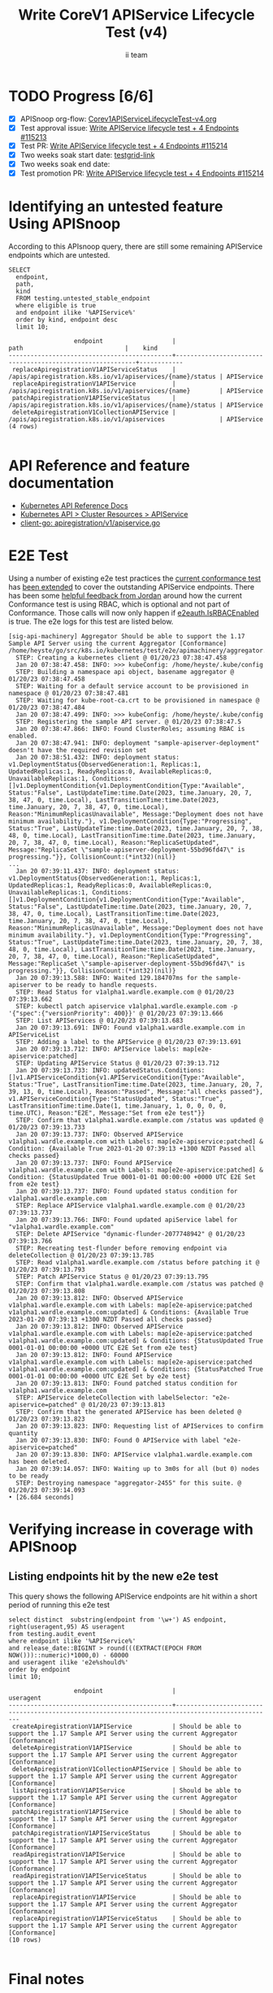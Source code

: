 # -*- ii: apisnoop; -*-
#+TITLE: Write CoreV1 APIService Lifecycle Test (v4)
#+AUTHOR: ii team
#+TODO: TODO(t) NEXT(n) IN-PROGRESS(i) BLOCKED(b) | DONE(d)
#+OPTIONS: toc:nil tags:nil todo:nil
#+EXPORT_SELECT_TAGS: export
#+PROPERTY: header-args:sql-mode :product postgres


* TODO Progress [6/6]                                                   :export:
- [X] APISnoop org-flow: [[https://github.com/apisnoop/ticket-writing/blob/master/Corev1APIServiceLifecycleTest-v4.org][Corev1APIServiceLifecycleTest-v4.org]]
- [X] Test approval issue: [[https://issues.k8s.io/115213][Write APIService lifecycle test + 4 Endpoints #115213]]
- [X] Test PR: [[https://pr.k8s.io/115214][Write APIService lifecycle test + 4 Endpoints #115214]]
- [X] Two weeks soak start date: [[https://testgrid.k8s.io/][testgrid-link]]
- [X] Two weeks soak end date:
- [X] Test promotion PR: [[https://pr.k8s.io/115214][Write APIService lifecycle test + 4 Endpoints #115214]]

* Identifying an untested feature Using APISnoop                     :export:

According to this APIsnoop query, there are still some remaining APIService endpoints which are untested.

  #+NAME: untested_stable_core_endpoints
  #+begin_src sql-mode :eval never-export :exports both :session none
    SELECT
      endpoint,
      path,
      kind
      FROM testing.untested_stable_endpoint
      where eligible is true
      and endpoint ilike '%APIService%'
      order by kind, endpoint desc
      limit 10;
  #+end_src

  #+RESULTS: untested_stable_core_endpoints
  #+begin_SRC example
                    endpoint                   |                           path                            |    kind
  ---------------------------------------------+-----------------------------------------------------------+------------
   replaceApiregistrationV1APIServiceStatus    | /apis/apiregistration.k8s.io/v1/apiservices/{name}/status | APIService
   replaceApiregistrationV1APIService          | /apis/apiregistration.k8s.io/v1/apiservices/{name}        | APIService
   patchApiregistrationV1APIServiceStatus      | /apis/apiregistration.k8s.io/v1/apiservices/{name}/status | APIService
   deleteApiregistrationV1CollectionAPIService | /apis/apiregistration.k8s.io/v1/apiservices               | APIService
  (4 rows)

  #+end_SRC

* API Reference and feature documentation                            :export:
- [[https://kubernetes.io/docs/reference/kubernetes-api/][Kubernetes API Reference Docs]]
- [[https://kubernetes.io/docs/reference/kubernetes-api/cluster-resources/api-service-v1/][Kubernetes API > Cluster Resources > APIService]]
- [[https://github.com/kubernetes/kube-aggregator/blob/master/pkg/client/clientset_generated/clientset/typed/apiregistration/v1/apiservice.go#L39-L51][client-go: apiregistration/v1/apiservice.go]]

* E2E Test                                                           :export:

Using a number of existing e2e test practices the [[https://github.com/ii/kubernetes/blob/create-apiservice-test-v4/test/e2e/apimachinery/aggregator.go#L92][current conformance test]] has [[https://github.com/ii/kubernetes/blob/create-apiservice-test-v4/test/e2e/apimachinery/aggregator.go#L528-L701][been extended]] to cover the outstanding APIService endpoints.
There has been some [[https://github.com/kubernetes/kubernetes/pull/103092/#discussion_r799563377][helpful feedback from Jordan]] around how the current Conformance test is using RBAC, which is optional and not part of Conformance.
Those calls will now only happen if [[https://github.com/ii/kubernetes/blob/create-apiservice-test-v4/test/e2e/apimachinery/aggregator.go#L140][e2eauth.IsRBACEnabled]] is true.
The e2e logs for this test are listed below.

#+begin_src
[sig-api-machinery] Aggregator Should be able to support the 1.17 Sample API Server using the current Aggregator [Conformance]
/home/heyste/go/src/k8s.io/kubernetes/test/e2e/apimachinery/aggregator.go:92
  STEP: Creating a kubernetes client @ 01/20/23 07:38:47.458
  Jan 20 07:38:47.458: INFO: >>> kubeConfig: /home/heyste/.kube/config
  STEP: Building a namespace api object, basename aggregator @ 01/20/23 07:38:47.458
  STEP: Waiting for a default service account to be provisioned in namespace @ 01/20/23 07:38:47.481
  STEP: Waiting for kube-root-ca.crt to be provisioned in namespace @ 01/20/23 07:38:47.484
  Jan 20 07:38:47.499: INFO: >>> kubeConfig: /home/heyste/.kube/config
  STEP: Registering the sample API server. @ 01/20/23 07:38:47.5
  Jan 20 07:38:47.866: INFO: Found ClusterRoles; assuming RBAC is enabled.
  Jan 20 07:38:47.941: INFO: deployment "sample-apiserver-deployment" doesn't have the required revision set
  Jan 20 07:38:51.432: INFO: deployment status: v1.DeploymentStatus{ObservedGeneration:1, Replicas:1, UpdatedReplicas:1, ReadyReplicas:0, AvailableReplicas:0, UnavailableReplicas:1, Conditions:[]v1.DeploymentCondition{v1.DeploymentCondition{Type:"Available", Status:"False", LastUpdateTime:time.Date(2023, time.January, 20, 7, 38, 47, 0, time.Local), LastTransitionTime:time.Date(2023, time.January, 20, 7, 38, 47, 0, time.Local), Reason:"MinimumReplicasUnavailable", Message:"Deployment does not have minimum availability."}, v1.DeploymentCondition{Type:"Progressing", Status:"True", LastUpdateTime:time.Date(2023, time.January, 20, 7, 38, 48, 0, time.Local), LastTransitionTime:time.Date(2023, time.January, 20, 7, 38, 47, 0, time.Local), Reason:"ReplicaSetUpdated", Message:"ReplicaSet \"sample-apiserver-deployment-55bd96fd47\" is progressing."}}, CollisionCount:(*int32)(nil)}
...
  Jan 20 07:39:11.437: INFO: deployment status: v1.DeploymentStatus{ObservedGeneration:1, Replicas:1, UpdatedReplicas:1, ReadyReplicas:0, AvailableReplicas:0, UnavailableReplicas:1, Conditions:[]v1.DeploymentCondition{v1.DeploymentCondition{Type:"Available", Status:"False", LastUpdateTime:time.Date(2023, time.January, 20, 7, 38, 47, 0, time.Local), LastTransitionTime:time.Date(2023, time.January, 20, 7, 38, 47, 0, time.Local), Reason:"MinimumReplicasUnavailable", Message:"Deployment does not have minimum availability."}, v1.DeploymentCondition{Type:"Progressing", Status:"True", LastUpdateTime:time.Date(2023, time.January, 20, 7, 38, 48, 0, time.Local), LastTransitionTime:time.Date(2023, time.January, 20, 7, 38, 47, 0, time.Local), Reason:"ReplicaSetUpdated", Message:"ReplicaSet \"sample-apiserver-deployment-55bd96fd47\" is progressing."}}, CollisionCount:(*int32)(nil)}
  Jan 20 07:39:13.588: INFO: Waited 129.184707ms for the sample-apiserver to be ready to handle requests.
  STEP: Read Status for v1alpha1.wardle.example.com @ 01/20/23 07:39:13.662
  STEP: kubectl patch apiservice v1alpha1.wardle.example.com -p '{"spec":{"versionPriority": 400}}' @ 01/20/23 07:39:13.666
  STEP: List APIServices @ 01/20/23 07:39:13.683
  Jan 20 07:39:13.691: INFO: Found v1alpha1.wardle.example.com in APIServiceList
  STEP: Adding a label to the APIService @ 01/20/23 07:39:13.691
  Jan 20 07:39:13.712: INFO: APIService labels: map[e2e-apiservice:patched]
  STEP: Updating APIService Status @ 01/20/23 07:39:13.712
  Jan 20 07:39:13.733: INFO: updatedStatus.Conditions: []v1.APIServiceCondition{v1.APIServiceCondition{Type:"Available", Status:"True", LastTransitionTime:time.Date(2023, time.January, 20, 7, 39, 13, 0, time.Local), Reason:"Passed", Message:"all checks passed"}, v1.APIServiceCondition{Type:"StatusUpdated", Status:"True", LastTransitionTime:time.Date(1, time.January, 1, 0, 0, 0, 0, time.UTC), Reason:"E2E", Message:"Set from e2e test"}}
  STEP: Confirm that v1alpha1.wardle.example.com /status was updated @ 01/20/23 07:39:13.733
  Jan 20 07:39:13.737: INFO: Observed APIService v1alpha1.wardle.example.com with Labels: map[e2e-apiservice:patched] & Condition: {Available True 2023-01-20 07:39:13 +1300 NZDT Passed all checks passed}
  Jan 20 07:39:13.737: INFO: Found APIService v1alpha1.wardle.example.com with Labels: map[e2e-apiservice:patched] & Condition: {StatusUpdated True 0001-01-01 00:00:00 +0000 UTC E2E Set from e2e test}
  Jan 20 07:39:13.737: INFO: Found updated status condition for v1alpha1.wardle.example.com
  STEP: Replace APIService v1alpha1.wardle.example.com @ 01/20/23 07:39:13.737
  Jan 20 07:39:13.766: INFO: Found updated apiService label for "v1alpha1.wardle.example.com"
  STEP: Delete APIService "dynamic-flunder-2077748942" @ 01/20/23 07:39:13.766
  STEP: Recreating test-flunder before removing endpoint via deleteCollection @ 01/20/23 07:39:13.785
  STEP: Read v1alpha1.wardle.example.com /status before patching it @ 01/20/23 07:39:13.793
  STEP: Patch APIService Status @ 01/20/23 07:39:13.795
  STEP: Confirm that v1alpha1.wardle.example.com /status was patched @ 01/20/23 07:39:13.808
  Jan 20 07:39:13.812: INFO: Observed APIService v1alpha1.wardle.example.com with Labels: map[e2e-apiservice:patched v1alpha1.wardle.example.com:updated] & Conditions: {Available True 2023-01-20 07:39:13 +1300 NZDT Passed all checks passed}
  Jan 20 07:39:13.812: INFO: Observed APIService v1alpha1.wardle.example.com with Labels: map[e2e-apiservice:patched v1alpha1.wardle.example.com:updated] & Conditions: {StatusUpdated True 0001-01-01 00:00:00 +0000 UTC E2E Set from e2e test}
  Jan 20 07:39:13.812: INFO: Found APIService v1alpha1.wardle.example.com with Labels: map[e2e-apiservice:patched v1alpha1.wardle.example.com:updated] & Conditions: {StatusPatched True 0001-01-01 00:00:00 +0000 UTC E2E Set by e2e test}
  Jan 20 07:39:13.813: INFO: Found patched status condition for v1alpha1.wardle.example.com
  STEP: APIService deleteCollection with labelSelector: "e2e-apiservice=patched" @ 01/20/23 07:39:13.813
  STEP: Confirm that the generated APIService has been deleted @ 01/20/23 07:39:13.823
  Jan 20 07:39:13.823: INFO: Requesting list of APIServices to confirm quantity
  Jan 20 07:39:13.830: INFO: Found 0 APIService with label "e2e-apiservice=patched"
  Jan 20 07:39:13.830: INFO: APIService v1alpha1.wardle.example.com has been deleted.
  Jan 20 07:39:14.057: INFO: Waiting up to 3m0s for all (but 0) nodes to be ready
  STEP: Destroying namespace "aggregator-2455" for this suite. @ 01/20/23 07:39:14.093
• [26.684 seconds]
#+end_src

* Verifying increase in coverage with APISnoop                       :export:
** Listing endpoints hit by the new e2e test

This query shows the following APIService endpoints are hit within a short period of running this e2e test

#+begin_src sql-mode :eval never-export :exports both :session none
select distinct  substring(endpoint from '\w+') AS endpoint, right(useragent,95) AS useragent
from testing.audit_event
where endpoint ilike '%APIService%'
and release_date::BIGINT > round(((EXTRACT(EPOCH FROM NOW()))::numeric)*1000,0) - 60000
and useragent ilike 'e2e%should%'
order by endpoint
limit 10;
#+end_src

#+RESULTS:
#+begin_SRC example
                  endpoint                   |                                            useragent
---------------------------------------------+-------------------------------------------------------------------------------------------------
 createApiregistrationV1APIService           | Should be able to support the 1.17 Sample API Server using the current Aggregator [Conformance]
 deleteApiregistrationV1APIService           | Should be able to support the 1.17 Sample API Server using the current Aggregator [Conformance]
 deleteApiregistrationV1CollectionAPIService | Should be able to support the 1.17 Sample API Server using the current Aggregator [Conformance]
 listApiregistrationV1APIService             | Should be able to support the 1.17 Sample API Server using the current Aggregator [Conformance]
 patchApiregistrationV1APIService            | Should be able to support the 1.17 Sample API Server using the current Aggregator [Conformance]
 patchApiregistrationV1APIServiceStatus      | Should be able to support the 1.17 Sample API Server using the current Aggregator [Conformance]
 readApiregistrationV1APIService             | Should be able to support the 1.17 Sample API Server using the current Aggregator [Conformance]
 readApiregistrationV1APIServiceStatus       | Should be able to support the 1.17 Sample API Server using the current Aggregator [Conformance]
 replaceApiregistrationV1APIService          | Should be able to support the 1.17 Sample API Server using the current Aggregator [Conformance]
 replaceApiregistrationV1APIServiceStatus    | Should be able to support the 1.17 Sample API Server using the current Aggregator [Conformance]
(10 rows)

#+end_SRC

* Final notes                                                        :export:

If a test with these calls gets merged, *test coverage will go up by 4 points*

This test is also created with the goal of conformance promotion.

-----  
/sig testing

/sig architecture  

/area conformance  
